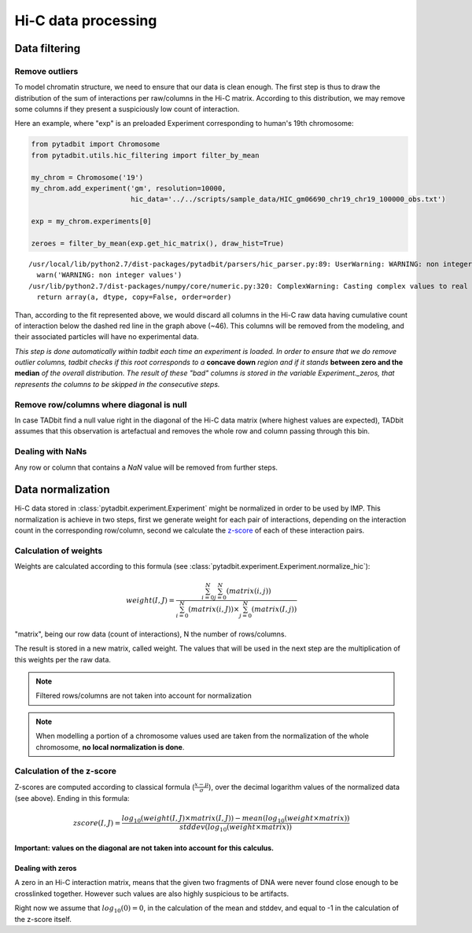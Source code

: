 
Hi-C data processing
====================


Data filtering
--------------


Remove outliers
~~~~~~~~~~~~~~~


To model chromatin structure, we need to ensure that our data is clean
enough. The first step is thus to draw the distribution of the sum of
interactions per raw/columns in the Hi-C matrix. According to this
distribution, we may remove some columns if they present a suspiciously
low count of interaction.

Here an example, where "exp" is an preloaded Experiment corresponding to
human's 19th chromosome:

.. code:: python

    from pytadbit import Chromosome
    from pytadbit.utils.hic_filtering import filter_by_mean
    
    my_chrom = Chromosome('19')
    my_chrom.add_experiment('gm', resolution=10000, 
                            hic_data='../../scripts/sample_data/HIC_gm06690_chr19_chr19_100000_obs.txt')
    
    exp = my_chrom.experiments[0]
    
    zeroes = filter_by_mean(exp.get_hic_matrix(), draw_hist=True)


.. parsed-literal::

    /usr/local/lib/python2.7/dist-packages/pytadbit/parsers/hic_parser.py:89: UserWarning: WARNING: non integer values
      warn('WARNING: non integer values')
    /usr/lib/python2.7/dist-packages/numpy/core/numeric.py:320: ComplexWarning: Casting complex values to real discards the imaginary part
      return array(a, dtype, copy=False, order=order)



.. image:: ../nbpictures/tutorial_4_data_normalization_4_1.png


Than, according to the fit represented above, we would discard all
columns in the Hi-C raw data having cumulative count of interaction
below the dashed red line in the graph above (~46). This columns will be
removed from the modeling, and their associated particles will have no
experimental data.

*This step is done automatically within tadbit each time an experiment
is loaded. In order to ensure that we do remove outlier columns, tadbit
checks if this root corresponds to a* **concave down** *region and if it
stands* **between zero and the median** *of the overall distribution.
The result of these "bad" columns is stored in the variable
Experiment.\_zeros, that represents the columns to be skipped in the
consecutive steps.*

Remove row/columns where diagonal is null
~~~~~~~~~~~~~~~~~~~~~~~~~~~~~~~~~~~~~~~~~


In case TADbit find a null value right in the diagonal of the Hi-C data
matrix (where highest values are expected), TADbit assumes that this
observation is artefactual and removes the whole row and column passing
through this bin.

Dealing with NaNs
~~~~~~~~~~~~~~~~~


Any row or column that contains a *NaN* value will be removed from
further steps.

Data normalization
------------------


Hi-C data stored in :class:`pytadbit.experiment.Experiment` might be normalized in order to be used by IMP.
This normalization is achieve in two steps, first we generate weight for each pair of interactions, depending on the interaction count in the corresponding row/column, second we calculate the `z-score <http://en.wikipedia.org/wiki/Standard_score#Calculation_from_raw_score>`_ of each of these interaction pairs.

Calculation of weights
~~~~~~~~~~~~~~~~~~~~~~


Weights are calculated according to this formula (see :class:`pytadbit.experiment.Experiment.normalize_hic`):

.. math::

  weight(I, J) = \frac{\sum^N_{i=0}{\sum^N_{j=0}{(matrix(i, j))}}}{\sum^N_{i=0}{(matrix(i, J))} \times \sum^N_{j=0}{(matrix(I, j))}}


"matrix", being our row data (count of interactions), N the number of rows/columns.

The result is stored in a new matrix, called weight. The values that will be used in the next step are the multiplication of this weights per the raw data.

.. note::

  Filtered rows/columns are not taken into account for normalization

.. note::

  When modelling a portion of a chromosome values used are taken from the normalization of the whole chromosome, **no local normalization is done**.

Calculation of the z-score
~~~~~~~~~~~~~~~~~~~~~~~~~~


Z-scores are computed according to classical formula (:math:`\frac{x-\mu}{\sigma}`), over the decimal logarithm values of the normalized data (see above). Ending in this formula:

.. math::

  zscore(I, J) = \frac{log_{10}(weight(I, J) \times matrix(I, J)) - mean(log_{10}(weight \times matrix))}{stddev(log_{10}(weight \times matrix))}

**Important: values on the diagonal are not taken into account for this calculus.**

Dealing with zeros
^^^^^^^^^^^^^^^^^^


A zero in an Hi-C interaction matrix, means that the given two fragments of DNA were never found close enough to be crosslinked together. However such values are also highly suspicious to be artifacts. 

Right now we assume that :math:`log_{10}(0) = 0`, in the calculation of the mean and stddev, and equal to -1 in the calculation of the z-score itself.
